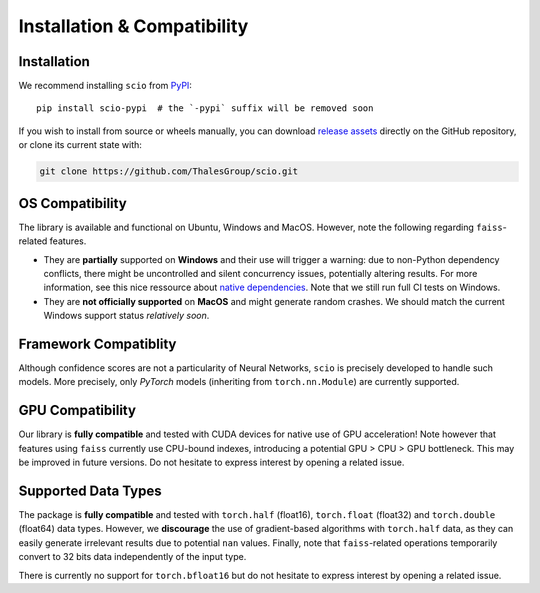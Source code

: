 .. _installation-compatibility:

Installation & Compatibility
============================

Installation
------------

We recommend installing ``scio`` from `PyPI <https://pypi.org/project/scio-pypi>`_::

	pip install scio-pypi  # the `-pypi` suffix will be removed soon

If you wish to install from source or wheels manually, you can download `release assets <https://github.com/ThalesGroup/scio/releases>`_ directly on the GitHub repository, or clone its current state with:

.. code-block:: bash

	git clone https://github.com/ThalesGroup/scio.git

OS Compatibility
----------------
The library is available and functional on Ubuntu, Windows and MacOS. However, note the following regarding ``faiss``-related features.

- They are **partially** supported on **Windows** and their use will trigger a warning: due to non-Python dependency conflicts, there might be uncontrolled and silent concurrency issues, potentially altering results. For more information, see this nice ressource about `native dependencies <https://pypackaging-native.github.io/key-issues/native-dependencies>`_. Note that we still run full CI tests on Windows.
- They are **not officially supported** on **MacOS** and might generate random crashes. We should match the current Windows support status *relatively soon*.

Framework Compatiblity
----------------------
Although confidence scores are not a particularity of Neural Networks, ``scio`` is precisely developed to handle such models. More precisely, only *PyTorch* models (inheriting from ``torch.nn.Module``) are currently supported.

GPU Compatibility
-----------------
Our library is **fully compatible** and tested with CUDA devices for native use of GPU acceleration! Note however that features using ``faiss`` currently use CPU-bound indexes, introducing a potential GPU > CPU > GPU bottleneck. This may be improved in future versions. Do not hesitate to express interest by opening a related issue.

Supported Data Types
--------------------
The package is **fully compatible** and tested with ``torch.half`` (float16), ``torch.float`` (float32) and ``torch.double`` (float64) data types. However, we **discourage** the use of gradient-based algorithms with ``torch.half`` data, as they can easily generate irrelevant results due to potential ``nan`` values. Finally, note that ``faiss``-related operations temporarily convert to 32 bits data independently of the input type.

There is currently no support for ``torch.bfloat16`` but do not hesitate to express interest by opening a related issue.
